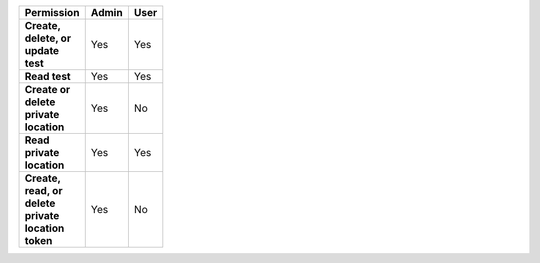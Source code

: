 .. list-table::
  :header-rows: 1
  :width: 100
  :widths: 50, 25, 25

  * - :strong:`Permission`
    - :strong:`Admin`
    - :strong:`User`


  * - :strong:`Create, delete, or update test`
    - Yes
    - Yes


  * - :strong:`Read test`
    - Yes
    - Yes

  
  
  * - :strong:`Create or delete private location`
    - Yes
    - No


  * - :strong:`Read private location`
    - Yes
    - Yes


  * - :strong:`Create, read, or delete private location token`
    - Yes
    - No

